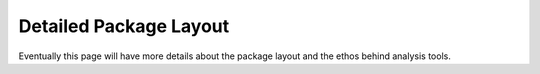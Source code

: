 .. _analysis-tools-detailed-package-layout:

Detailed Package Layout
=======================

Eventually this page will have more details about the package layout and the ethos behind analysis tools.
